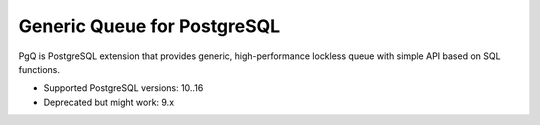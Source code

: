 Generic Queue for PostgreSQL
============================

PgQ is PostgreSQL extension that provides generic, high-performance lockless
queue with simple API based on SQL functions.

- Supported PostgreSQL versions: 10..16
- Deprecated but might work: 9.x

